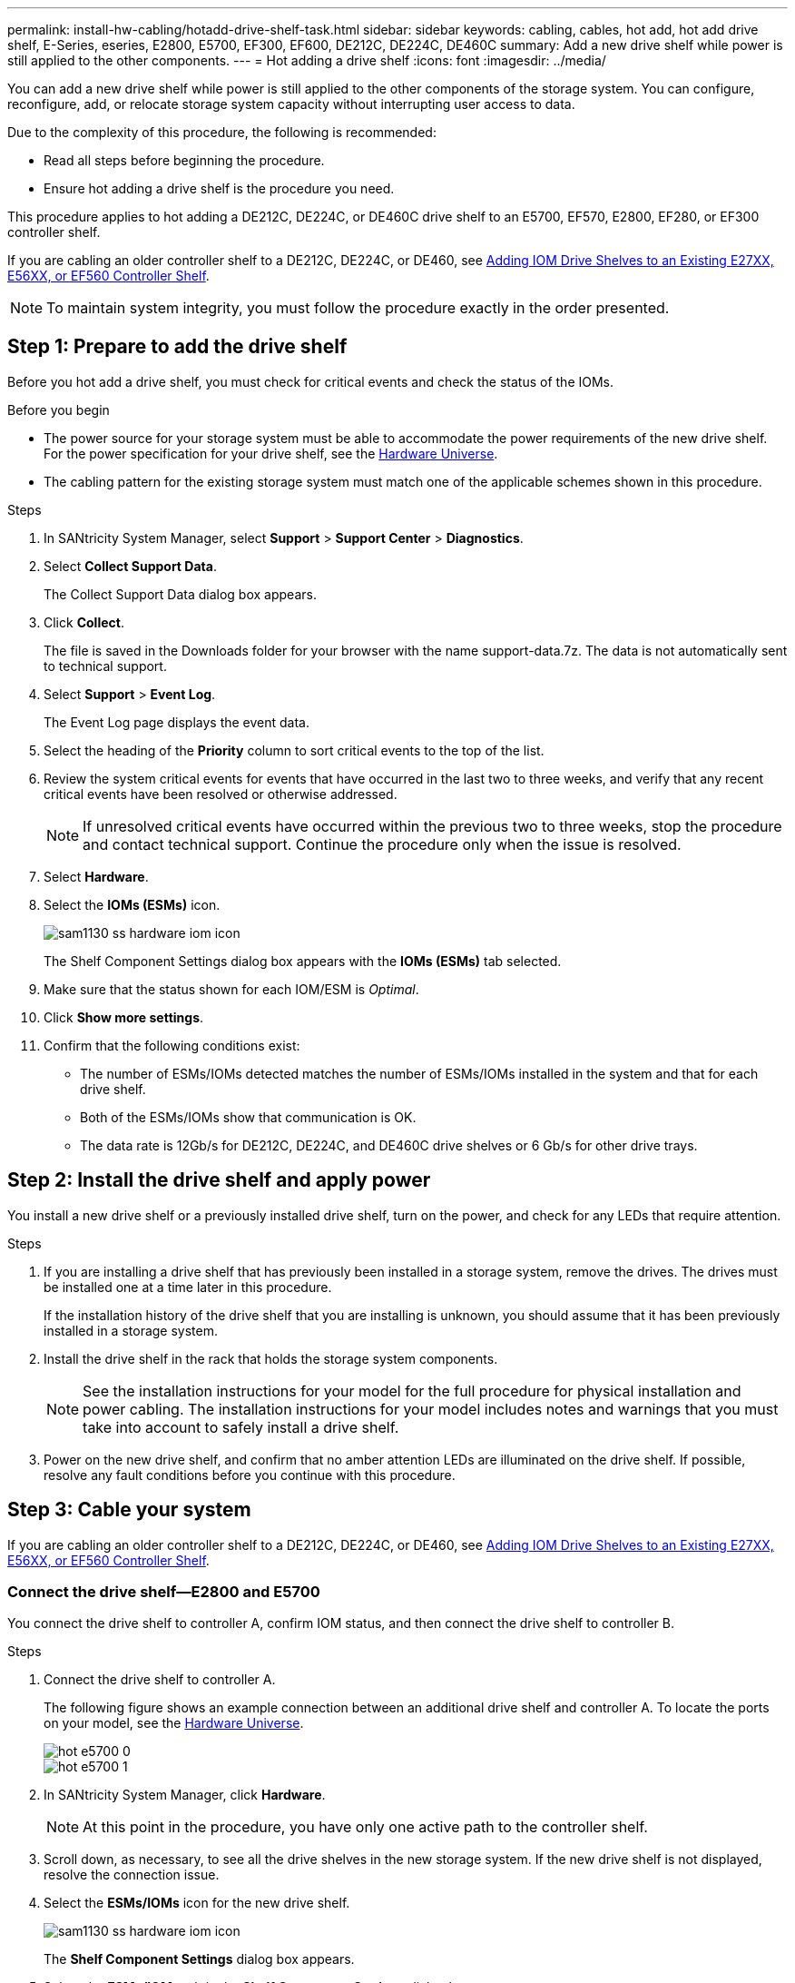 ---
permalink: install-hw-cabling/hotadd-drive-shelf-task.html
sidebar: sidebar
keywords: cabling, cables, hot add, hot add drive shelf, E-Series, eseries, E2800, E5700, EF300, EF600, DE212C, DE224C, DE460C
summary: Add a new drive shelf while power is still applied to the other components.
---
= Hot adding a drive shelf
:icons: font
:imagesdir: ../media/

[.lead]
You can add a new drive shelf while power is still applied to the other components of the storage system. You can configure, reconfigure, add, or relocate storage system capacity without interrupting user access to data.

Due to the complexity of this procedure, the following is recommended:

* Read all steps before beginning the procedure.
* Ensure hot adding a drive shelf is the procedure you need.

This procedure applies to hot adding a DE212C, DE224C, or DE460C drive shelf to an E5700, EF570, E2800, EF280, or EF300 controller shelf.

If you are cabling an older controller shelf to a DE212C, DE224C, or DE460, see https://mysupport.netapp.com/ecm/ecm_download_file/ECMLP2859057[Adding IOM Drive Shelves to an Existing E27XX, E56XX, or EF560 Controller Shelf^].

NOTE: To maintain system integrity, you must follow the procedure exactly in the order presented.

== Step 1: Prepare to add the drive shelf

Before you hot add a drive shelf, you must check for critical events and check the status of the IOMs.

.Before you begin

* The power source for your storage system must be able to accommodate the power requirements of the new drive shelf. For the power specification for your drive shelf, see the https://hwu.netapp.com/Controller/Index?platformTypeId=2357027[Hardware Universe^].
* The cabling pattern for the existing storage system must match one of the applicable schemes shown in this procedure.

.Steps

. In SANtricity System Manager, select *Support* > *Support Center* > *Diagnostics*.
. Select *Collect Support Data*.
+
The Collect Support Data dialog box appears.

. Click *Collect*.
+
The file is saved in the Downloads folder for your browser with the name support-data.7z. The data is not automatically sent to technical support.

. Select *Support* > *Event Log*.
+
The Event Log page displays the event data.

. Select the heading of the *Priority* column to sort critical events to the top of the list.
. Review the system critical events for events that have occurred in the last two to three weeks, and verify that any recent critical events have been resolved or otherwise addressed.
+
NOTE: If unresolved critical events have occurred within the previous two to three weeks, stop the procedure and contact technical support. Continue the procedure only when the issue is resolved.

. Select *Hardware*.
. Select the *IOMs (ESMs)* icon.
+
image::../media/sam1130_ss_hardware_iom_icon.gif[]
+
The Shelf Component Settings dialog box appears with the *IOMs (ESMs)* tab selected.

. Make sure that the status shown for each IOM/ESM is _Optimal_.
. Click *Show more settings*.
. Confirm that the following conditions exist:
 ** The number of ESMs/IOMs detected matches the number of ESMs/IOMs installed in the system and that for each drive shelf.
 ** Both of the ESMs/IOMs show that communication is OK.
 ** The data rate is 12Gb/s for DE212C, DE224C, and DE460C drive shelves or 6 Gb/s for other drive trays.

== Step 2: Install the drive shelf and apply power

You install a new drive shelf or a previously installed drive shelf, turn on the power, and check for any LEDs that require attention.

.Steps

. If you are installing a drive shelf that has previously been installed in a storage system, remove the drives. The drives must be installed one at a time later in this procedure.
+
If the installation history of the drive shelf that you are installing is unknown, you should assume that it has been previously installed in a storage system.

. Install the drive shelf in the rack that holds the storage system components.
+
NOTE: See the installation instructions for your model for the full procedure for physical installation and power cabling. The installation instructions for your model includes notes and warnings that you must take into account to safely install a drive shelf.

. Power on the new drive shelf, and confirm that no amber attention LEDs are illuminated on the drive shelf. If possible, resolve any fault conditions before you continue with this procedure.

== Step 3: Cable your system

If you are cabling an older controller shelf to a DE212C, DE224C, or DE460, see https://mysupport.netapp.com/ecm/ecm_download_file/ECMLP2859057[Adding IOM Drive Shelves to an Existing E27XX, E56XX, or EF560 Controller Shelf^].

=== Connect the drive shelf--E2800 and E5700

You connect the drive shelf to controller A, confirm IOM status, and then connect the drive shelf to controller B.

.Steps

. Connect the drive shelf to controller A.
+
The following figure shows an example connection between an additional drive shelf and controller A. To locate the ports on your model, see the https://hwu.netapp.com/Controller/Index?platformTypeId=2357027[Hardware Universe^].
+
image::../media/hot_e5700_0.png[]
+
image::../media/hot_e5700_1.png[]

. In SANtricity System Manager, click *Hardware*.
+
NOTE: At this point in the procedure, you have only one active path to the controller shelf.

. Scroll down, as necessary, to see all the drive shelves in the new storage system. If the new drive shelf is not displayed, resolve the connection issue.
. Select the *ESMs/IOMs* icon for the new drive shelf.
+
image::../media/sam1130_ss_hardware_iom_icon.gif[]
+
The *Shelf Component Settings* dialog box appears.

. Select the *ESMs/IOMs* tab in the *Shelf Component Settings* dialog box.
. Select *Show more options*, and verify the following:
 ** IOM/ESM A is listed.
 ** Current data rate is 12 Gbps for a SAS-3 drive shelf.
 ** Card communications is OK.
. Disconnect all expansion cables from controller B.
. Connect the drive shelf to controller B.
+
The following figure shows an example connection between an additional drive shelf and controller B. To locate the ports on your model, see the https://hwu.netapp.com/Controller/Index?platformTypeId=2357027[Hardware Universe^].
+
image::../media/hot_e5700_2.png[]

. If it is not already selected, select the *ESMs/IOMs* tab in the *Shelf Component Settings* dialog box, and then select *Show more options*. Verify that Card communications is *YES*.
+
NOTE: Optimal status indicates that the loss of redundancy error associated with the new drive shelf has been resolved and the storage system is stabilized.

=== Connect the drive shelf--EF300

You connect the drive shelf to controller A, confirm IOM status, and then connect the drive shelf to controller B.

.Before you begin

* You have updated your firmware to the latest version. To update your firmware, follow the instructions in the link:../upgrade-santricity/index.html[Upgrading SANtricity OS].

.Steps

. Disconnect both of the A-side controller cables from IOM12 ports one and two from previous last shelf in the stack and then connect them to the new shelf IOM12 ports one and two.
+
image::../media/de224c_sides.png[]

. Connect the cables to A-side IOM12 ports three and four from the new shelf to previous last shelf IOM12 ports one and two.
+
The following figure shows an example connection for A side between an additional drive shelf and the previous last shelf. To locate the ports on your model, see the https://hwu.netapp.com/Controller/Index?platformTypeId=2357027[Hardware Universe^].
+
image::../media/hot_ef_0.png[]
+
image::../media/hot_ef_1.png[]

. In SANtricity System Manager, click *Hardware*.
+
NOTE: At this point in the procedure, you have only one active path to the controller shelf.

. Scroll down, as necessary, to see all the drive shelves in the new storage system. If the new drive shelf is not displayed, resolve the connection issue.
. Select the *ESMs/IOMs* icon for the new drive shelf.
+
image::../media/sam1130_ss_hardware_iom_icon.gif[]
+
The *Shelf Component Settings* dialog box appears.

. Select the *ESMs/IOMs* tab in the *Shelf Component Settings* dialog box.
. Select *Show more options*, and verify the following:
 ** IOM/ESM A is listed.
 ** Current data rate is 12 Gbps for a SAS-3 drive shelf.
 ** Card communications is OK.
. Disconnect both the B-side controller cables from IOM12 ports one and two from the previous last shelf in the stack then connect them to the new shelf IOM12 ports one and two.
. Connect the cables to B-side IOM12 ports three and four from the new shelf to the previous last shelf IOM12 ports one and two.
+
The following figure shows an example connection for B side between an additional drive shelf and the previous last shelf. To locate the ports on your model, see the https://hwu.netapp.com/Controller/Index?platformTypeId=2357027[Hardware Universe^].
+
image::../media/hot_ef_2.png[]

. If it is not already selected, select the *ESMs/IOMs* tab in the *Shelf Component Settings* dialog box, and then select *Show more options*. Verify that Card communications is *YES*.
+
NOTE: Optimal status indicates that the loss of redundancy error associated with the new drive shelf has been resolved and the storage system is stabilized.

== Step 4: Complete hot add

You complete the hot add by checking for any errors and confirming that the newly added drive shelf uses the latest firmware.

.Steps

. In SANtricity System Manager, click *Home*.
. If the link labeled *Recover from problems* appears at the center top of the page, click the link, and resolve any issues indicated in the Recovery Guru.
. In SANtricity System Manager, click *Hardware*, and scroll down, as necessary, to see the newly added drive shelf.
. For drives that were previously installed in a different storage system, add one drive at time to the newly installed drive shelf. Wait for each drive to be recognized before you insert the next drive.
+
When a drive is recognized by the storage system, the representation of the drive slot in the *Hardware* page displays as a blue rectangle.

. Select *Support* > *Support Center* > *Support Resources* tab.
. Click the *Software and Firmware Inventory* link, and check which versions of the IOM/ESM firmware and the drive firmware are installed on the new drive shelf.
+
NOTE: You might need to scroll down the page to locate this link.

. If necessary, upgrade the drive firmware.
+
IOM/ESM firmware automatically upgrades to the latest version unless you have disabled the upgrade feature.

The hot add procedure is complete. You can resume normal operations.

